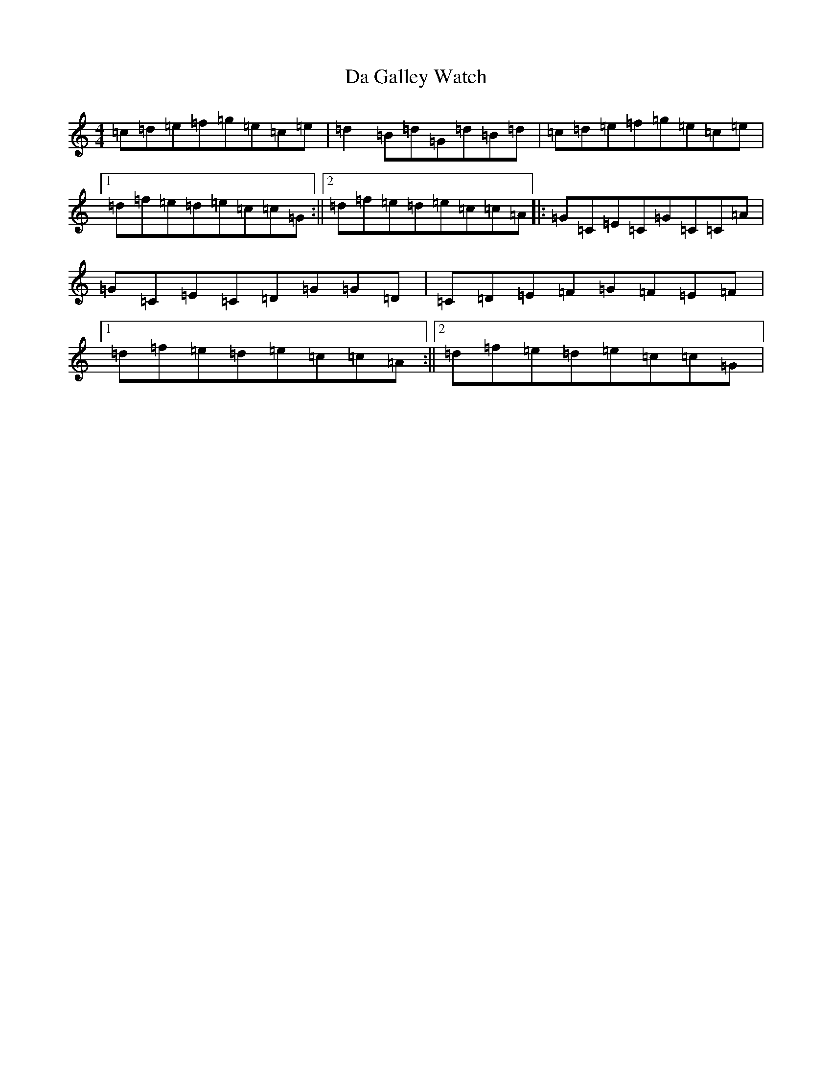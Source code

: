 X: 4655
T: Da Galley Watch
S: https://thesession.org/tunes/8828#setting19731
R: reel
M:4/4
L:1/8
K: C Major
=c=d=e=f=g=e=c=e|=d2=B=d=G=d=B=d|=c=d=e=f=g=e=c=e|1=d=f=e=d=e=c=c=G:||2=d=f=e=d=e=c=c=A|:=G=C=E=C=G=C=C=A|=G=C=E=C=D=G=G=D|=C=D=E=F=G=F=E=F|1=d=f=e=d=e=c=c=A:||2=d=f=e=d=e=c=c=G|